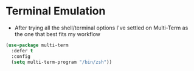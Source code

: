 * Terminal Emulation
  - After trying all the shell/terminal options I've settled on Multi-Term as
    the one that best fits my workflow
  #+BEGIN_SRC emacs-lisp
  (use-package multi-term
    :defer t
    :config
    (setq multi-term-program "/bin/zsh"))
  #+END_SRC
